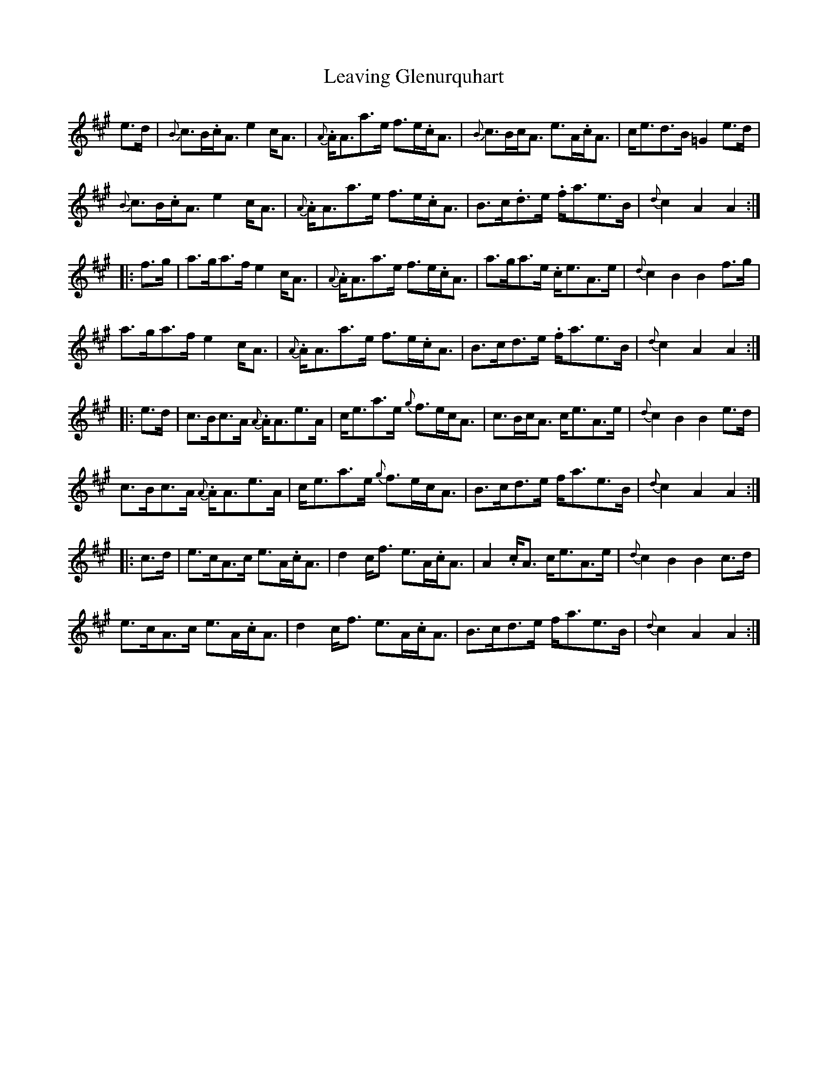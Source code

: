 X: 23257
T: Leaving Glenurquhart
R: march
M: 
K: Amajor
e>d|{B}c>B.c<A e2c<A|{A}.A<Aa>e f>e.c<A|{B}c>Bc<A e>A.c<A|c<ed>B =G2e>d|
{B}c>B.c<A e2c<A|{A}.A<Aa>e f>e.c<A|B>c.d>e .f<ae>B|{d}c2A2 A2:|
|:f>g|a>ga>f e2c<A|{A}.A<Aa>e f>e.c<A|a>ga>e .c<eA>e|{d}c2B2 B2f>g|
a>ga>f e2c<A|{A}.A<Aa>e f>e.c<A|B>cd>e .f<ae>B|{d}c2A2 A2:|
|:e>d|c>Bc>A {A}.A<Ae>A|c<ea>e {g}f>ec<A|c>Bc<A c<eA>e|{d}c2B2 B2e>d|
c>Bc>A {A}.A<Ae>A|c<ea>e {g}f>ec<A|B>cd>e f<ae>B|{d}c2A2 A2:|
|:c>d|e>cA>c e>A.c<A|d2c<f e>A.c<A|A2.c<A c<eA>e|{d}c2B2 B2c>d|
e>cA>c e>A.c<A|d2c<f e>A.c<A|B>cd>e f<ae>B|{d}c2A2 A2:|

